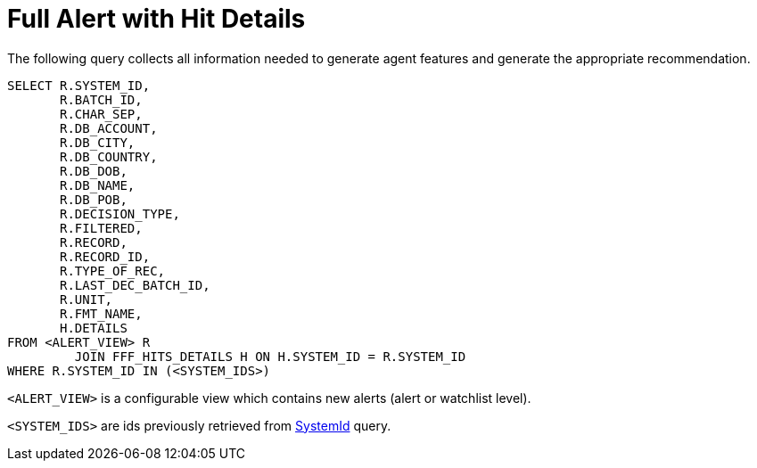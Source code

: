 = Full Alert with Hit Details

The following query collects all information needed to generate agent features and
generate the appropriate recommendation.

[source,sql,indent=0]
[subs=+quotes]
----
SELECT R.SYSTEM_ID,
       R.BATCH_ID,
       R.CHAR_SEP,
       R.DB_ACCOUNT,
       R.DB_CITY,
       R.DB_COUNTRY,
       R.DB_DOB,
       R.DB_NAME,
       R.DB_POB,
       R.DECISION_TYPE,
       R.FILTERED,
       R.RECORD,
       R.RECORD_ID,
       R.TYPE_OF_REC,
       R.LAST_DEC_BATCH_ID,
       R.UNIT,
       R.FMT_NAME,
       H.DETAILS
FROM <ALERT_VIEW> R
         JOIN FFF_HITS_DETAILS H ON H.SYSTEM_ID = R.SYSTEM_ID
WHERE R.SYSTEM_ID IN (<SYSTEM_IDS>)
----

`<ALERT_VIEW>` is a configurable view which contains new alerts (alert or watchlist level).

`<SYSTEM_IDS>`  are ids previously retrieved from link:fetch-system-ids-query.adoc#SystemIdQuery[SystemId] query.
